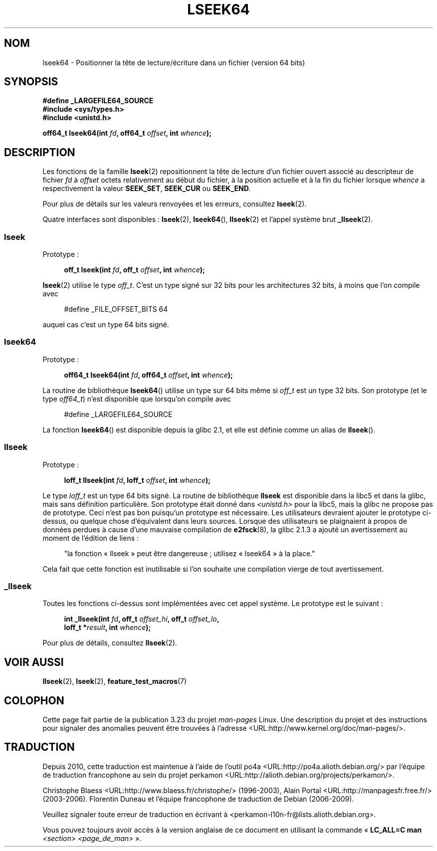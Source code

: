 .\" Copyright 2004 Andries Brouwer <aeb@cwi.nl>.
.\"
.\" Permission is granted to make and distribute verbatim copies of this
.\" manual provided the copyright notice and this permission notice are
.\" preserved on all copies.
.\"
.\" Permission is granted to copy and distribute modified versions of this
.\" manual under the conditions for verbatim copying, provided that the
.\" entire resulting derived work is distributed under the terms of a
.\" permission notice identical to this one.
.\"
.\" Since the Linux kernel and libraries are constantly changing, this
.\" manual page may be incorrect or out-of-date.  The author(s) assume no
.\" responsibility for errors or omissions, or for damages resulting from
.\" the use of the information contained herein.  The author(s) may not
.\" have taken the same level of care in the production of this manual,
.\" which is licensed free of charge, as they might when working
.\" professionally.
.\"
.\" Formatted or processed versions of this manual, if unaccompanied by
.\" the source, must acknowledge the copyright and authors of this work.
.\"
.\"*******************************************************************
.\"
.\" This file was generated with po4a. Translate the source file.
.\"
.\"*******************************************************************
.TH LSEEK64 3 "11 décembre 2004" Linux "Manuel du programmeur Linux"
.SH NOM
lseek64 \- Positionner la tête de lecture/écriture dans un fichier (version
64 bits)
.SH SYNOPSIS
\fB#define _LARGEFILE64_SOURCE\fP
.br
\fB#include <sys/types.h>\fP
.br
\fB#include <unistd.h>\fP
.sp
\fBoff64_t lseek64(int \fP\fIfd\fP\fB, off64_t \fP\fIoffset\fP\fB, int \fP\fIwhence\fP\fB);\fP
.SH DESCRIPTION
Les fonctions de la famille \fBlseek\fP(2) repositionnent la tête de lecture
d'un fichier ouvert associé au descripteur de fichier \fIfd\fP à \fIoffset\fP
octets relativement au début du fichier, à la position actuelle et à la fin
du fichier lorsque \fIwhence\fP a respectivement la valeur \fBSEEK_SET\fP,
\fBSEEK_CUR\fP ou \fBSEEK_END\fP.
.LP
Pour plus de détails sur les valeurs renvoyées et les erreurs, consultez
\fBlseek\fP(2).
.PP
Quatre interfaces sont disponibles\ : \fBlseek\fP(2), \fBlseek64\fP(),
\fBllseek\fP(2) et l'appel système brut \fB_llseek\fP(2).
.SS lseek
Prototype\ :
.nf
.sp
.in +4n
\fBoff_t lseek(int \fP\fIfd\fP\fB, off_t \fP\fIoffset\fP\fB, int \fP\fIwhence\fP\fB);\fP
.in
.fi
.sp
\fBlseek\fP(2) utilise le type \fIoff_t\fP. C'est un type signé sur 32\ bits pour
les architectures 32\ bits, à moins que l'on compile avec
.nf
.sp
.in +4n
#define _FILE_OFFSET_BITS 64
.in
.sp
.fi
auquel cas c'est un type 64 bits signé.
.SS lseek64
Prototype\ :
.nf
.sp
.in +4n
\fBoff64_t lseek64(int \fP\fIfd\fP\fB, off64_t \fP\fIoffset\fP\fB, int \fP\fIwhence\fP\fB);\fP
.in
.fi
.sp
La routine de bibliothèque \fBlseek64\fP() utilise un type sur 64\ bits même si
\fIoff_t\fP est un type 32\ bits. Son prototype (et le type \fIoff64_t\fP) n'est
disponible que lorsqu'on compile avec
.nf
.sp
.in +4n
#define _LARGEFILE64_SOURCE
.in
.sp
.fi
.\" in glibc 2.0.94, not in 2.0.6
La fonction \fBlseek64\fP() est disponible depuis la glibc\ 2.1, et elle est
définie comme un alias de \fBllseek\fP().
.SS llseek
Prototype\ :
.nf
.sp
.in +4n
\fBloff_t llseek(int \fP\fIfd\fP\fB, loff_t \fP\fIoffset\fP\fB, int \fP\fIwhence\fP\fB);\fP
.in
.fi
.sp
.\" in libc 5.0.9, not in 4.7.6
Le type \fIloff_t\fP est un type 64\ bits signé. La routine de bibliothèque
\fBllseek\fP est disponible dans la libc5 et dans la glibc, mais sans
définition particulière. Son prototype était donné dans
\fI<unistd.h>\fP pour la libc5, mais la glibc ne propose pas de
prototype. Ceci n'est pas bon puisqu'un prototype est nécessaire. Les
utilisateurs devraient ajouter le prototype ci\-dessus, ou quelque chose
d'équivalent dans leurs sources. Lorsque des utilisateurs se plaignaient à
propos de données perdues à cause d'une mauvaise compilation de
\fBe2fsck\fP(8), la glibc\ 2.1.3 a ajouté un avertissement au moment de
l'édition de liens\ :
.sp
.in +4n
"la fonction «\ llseek\ » peut être dangereuse\ ; utilisez «\ lseek64\ » à la
place."
.in
.sp
Cela fait que cette fonction est inutilisable si l'on souhaite une
compilation vierge de tout avertissement.
.SS _llseek
Toutes les fonctions ci\-dessus sont implémentées avec cet appel système. Le
prototype est le suivant\ :
.nf
.sp
.in +4n
\fBint _llseek(int \fP\fIfd\fP\fB, off_t \fP\fIoffset_hi\fP\fB, off_t \fP\fIoffset_lo\fP\fB,\fP
\fB            loff_t *\fP\fIresult\fP\fB, int \fP\fIwhence\fP\fB);\fP
.in
.fi
.sp
Pour plus de détails, consultez \fBllseek\fP(2).
.SH "VOIR AUSSI"
\fBllseek\fP(2), \fBlseek\fP(2), \fBfeature_test_macros\fP(7)
.SH COLOPHON
Cette page fait partie de la publication 3.23 du projet \fIman\-pages\fP
Linux. Une description du projet et des instructions pour signaler des
anomalies peuvent être trouvées à l'adresse
<URL:http://www.kernel.org/doc/man\-pages/>.
.SH TRADUCTION
Depuis 2010, cette traduction est maintenue à l'aide de l'outil
po4a <URL:http://po4a.alioth.debian.org/> par l'équipe de
traduction francophone au sein du projet perkamon
<URL:http://alioth.debian.org/projects/perkamon/>.
.PP
Christophe Blaess <URL:http://www.blaess.fr/christophe/> (1996-2003),
Alain Portal <URL:http://manpagesfr.free.fr/> (2003-2006).
Florentin Duneau et l'équipe francophone de traduction de Debian\ (2006-2009).
.PP
Veuillez signaler toute erreur de traduction en écrivant à
<perkamon\-l10n\-fr@lists.alioth.debian.org>.
.PP
Vous pouvez toujours avoir accès à la version anglaise de ce document en
utilisant la commande
«\ \fBLC_ALL=C\ man\fR \fI<section>\fR\ \fI<page_de_man>\fR\ ».
